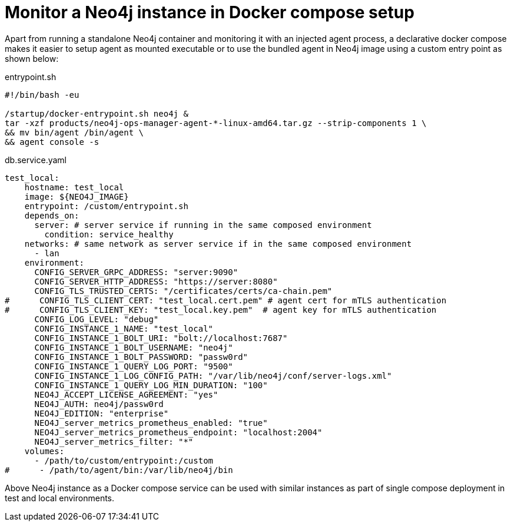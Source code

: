 = Monitor a Neo4j instance in Docker compose setup

Apart from running a standalone Neo4j container and monitoring it with an injected agent process, a declarative docker compose makes it easier to setup agent as mounted executable or to use the bundled agent in Neo4j image using a custom entry point as shown below:

[[entrypoint]]
.entrypoint.sh
[source, shell]
----
#!/bin/bash -eu

/startup/docker-entrypoint.sh neo4j &
tar -xzf products/neo4j-ops-manager-agent-*-linux-amd64.tar.gz --strip-components 1 \
&& mv bin/agent /bin/agent \
&& agent console -s
----

.db.service.yaml
[source, yaml]
----
test_local:
    hostname: test_local
    image: ${NEO4J_IMAGE}
    entrypoint: /custom/entrypoint.sh
    depends_on:
      server: # server service if running in the same composed environment
        condition: service_healthy
    networks: # same network as server service if in the same composed environment
      - lan
    environment:
      CONFIG_SERVER_GRPC_ADDRESS: "server:9090"
      CONFIG_SERVER_HTTP_ADDRESS: "https://server:8080"
      CONFIG_TLS_TRUSTED_CERTS: "/certificates/certs/ca-chain.pem"
#      CONFIG_TLS_CLIENT_CERT: "test_local.cert.pem" # agent cert for mTLS authentication
#      CONFIG_TLS_CLIENT_KEY: "test_local.key.pem"  # agent key for mTLS authentication
      CONFIG_LOG_LEVEL: "debug"
      CONFIG_INSTANCE_1_NAME: "test_local"
      CONFIG_INSTANCE_1_BOLT_URI: "bolt://localhost:7687"
      CONFIG_INSTANCE_1_BOLT_USERNAME: "neo4j"
      CONFIG_INSTANCE_1_BOLT_PASSWORD: "passw0rd"
      CONFIG_INSTANCE_1_QUERY_LOG_PORT: "9500"
      CONFIG_INSTANCE_1_LOG_CONFIG_PATH: "/var/lib/neo4j/conf/server-logs.xml"
      CONFIG_INSTANCE_1_QUERY_LOG_MIN_DURATION: "100"
      NEO4J_ACCEPT_LICENSE_AGREEMENT: "yes"
      NEO4J_AUTH: neo4j/passw0rd
      NEO4J_EDITION: "enterprise"
      NEO4J_server_metrics_prometheus_enabled: "true"
      NEO4J_server_metrics_prometheus_endpoint: "localhost:2004"
      NEO4J_server_metrics_filter: "*"
    volumes:
      - /path/to/custom/entrypoint:/custom
#      - /path/to/agent/bin:/var/lib/neo4j/bin
----

Above Neo4j instance as a Docker compose service can be used with similar instances as part of single compose deployment in test and local environments.
